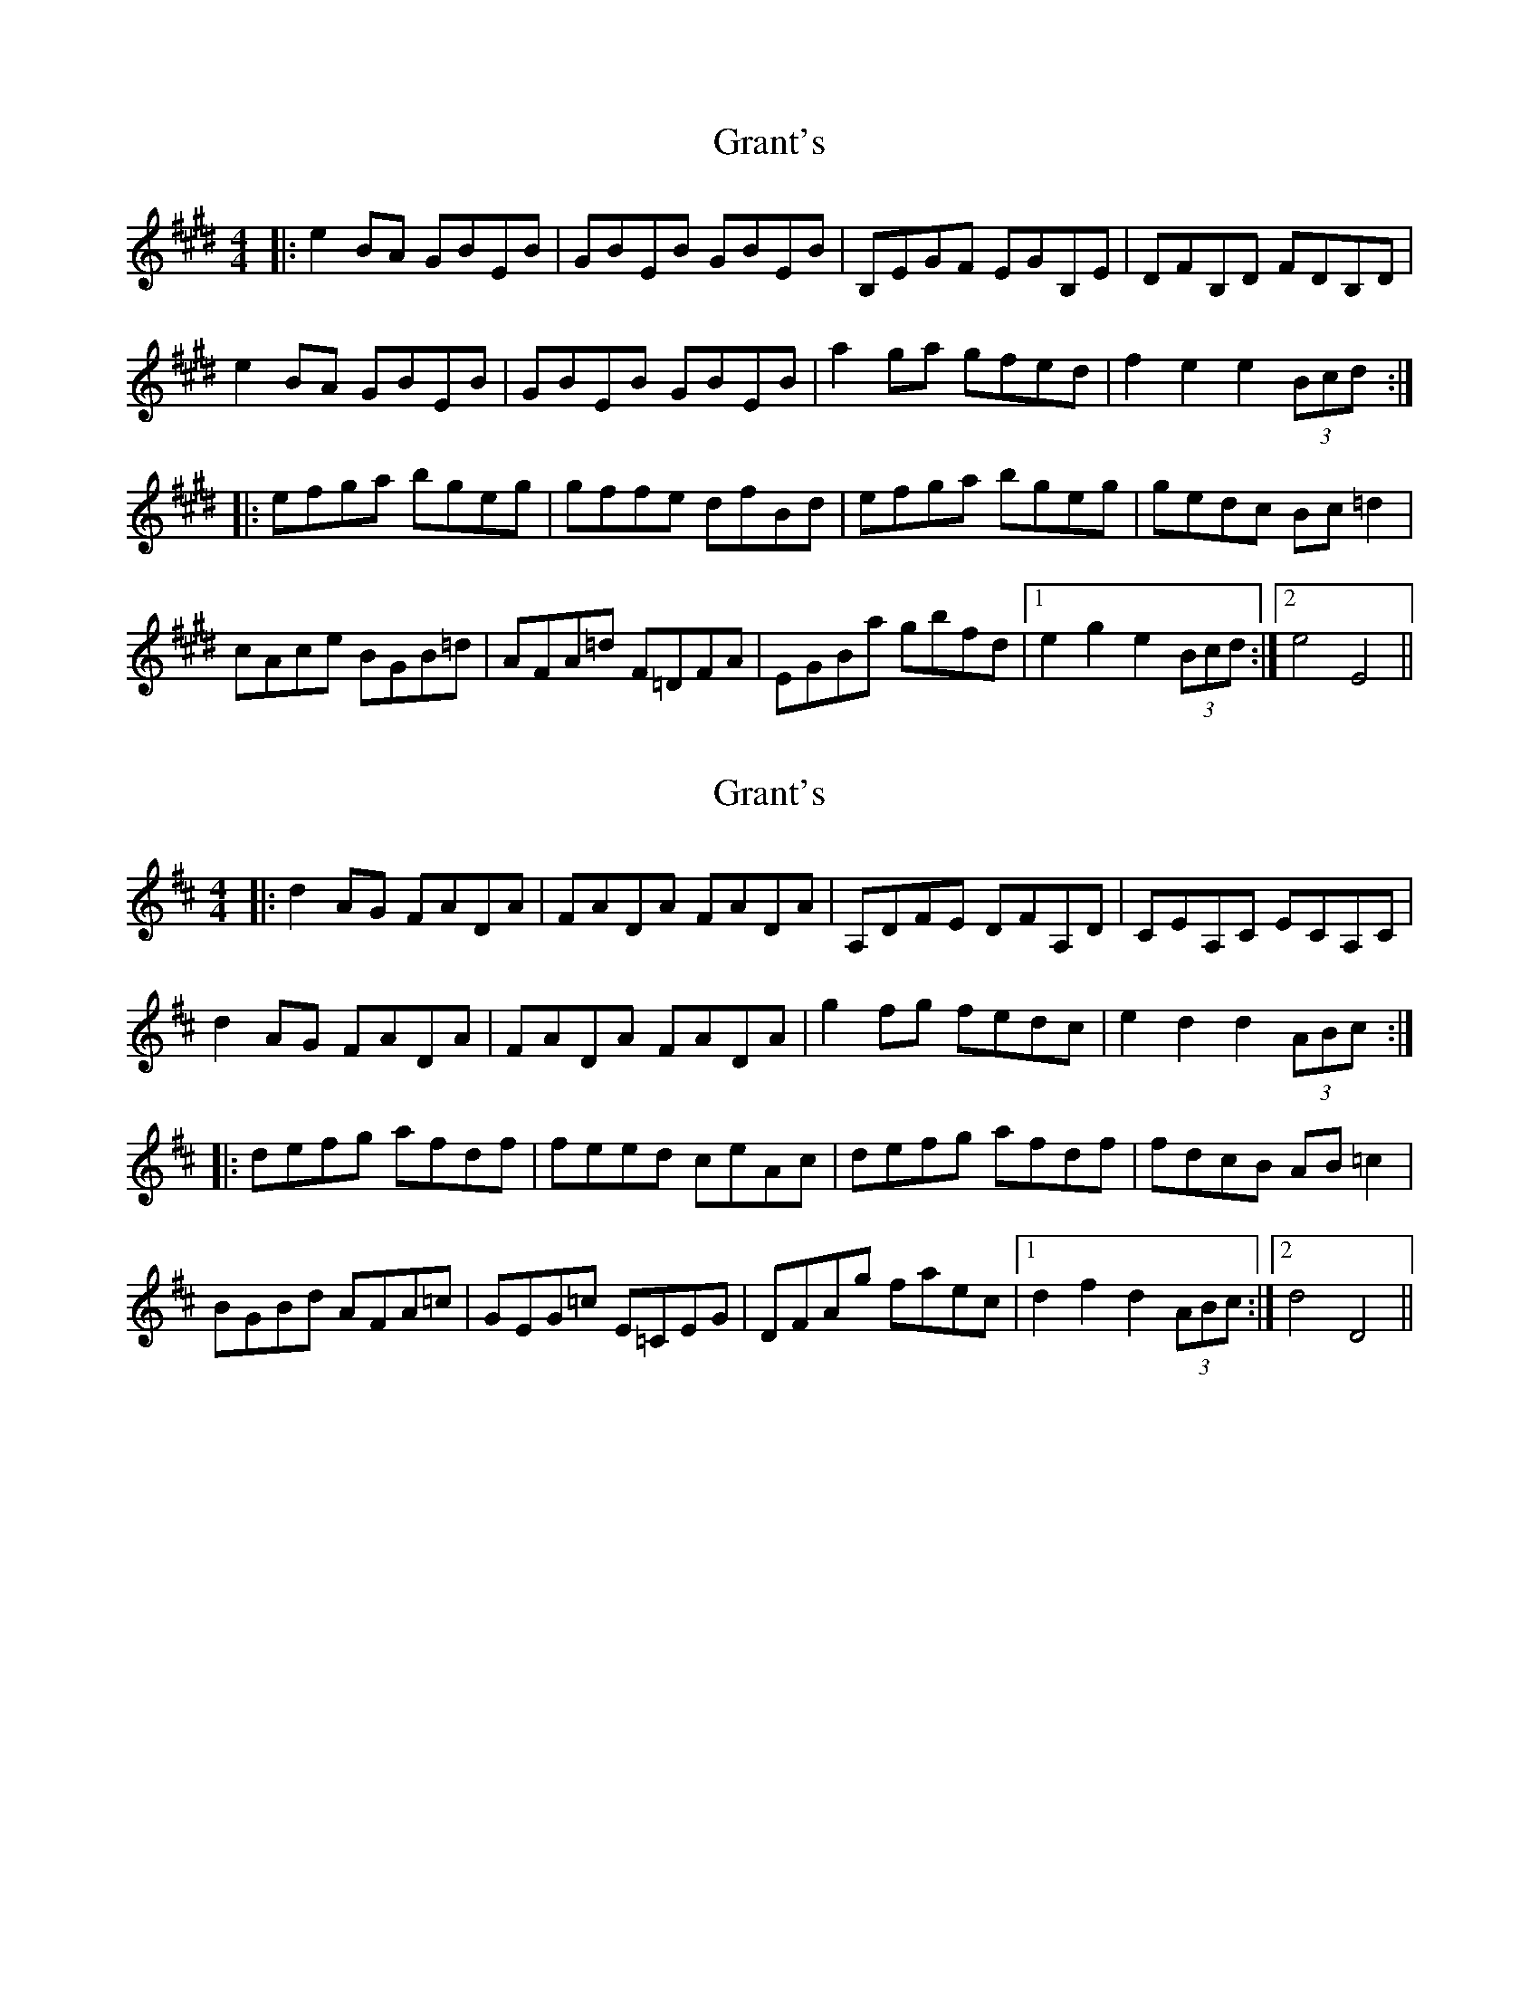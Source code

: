X: 1
T: Grant's
Z: lowoanne
S: https://thesession.org/tunes/4969#setting4969
R: reel
M: 4/4
L: 1/8
K: Emaj
|:e2 BA GBEB|GBEB GBEB|B,EGF EGB,E|DFB,D FDB,D|
e2 BA GBEB|GBEB GBEB|a2 ga gfed|f2 e2 e2 (3Bcd:|
|:efga bgeg|gffe dfBd|efga bgeg|gedc Bc =d2|
cAce BGB=d|AFA=d F=DFA|EGBa gbfd|1e2 g2 e2 (3Bcd:|2e4 E4||
X: 2
T: Grant's
Z: swisspiper
S: https://thesession.org/tunes/4969#setting17355
R: reel
M: 4/4
L: 1/8
K: Dmaj
|:d2 AG FADA|FADA FADA|A,DFE DFA,D|CEA,C ECA,C|d2 AG FADA|FADA FADA|g2 fg fedc|e2 d2 d2 (3ABc:||:defg afdf|feed ceAc|defg afdf|fdcB AB =c2|BGBd AFA=c|GEG=c E=CEG|DFAg faec|1d2 f2 d2 (3ABc:|2d4 D4||
X: 3
T: Grant's
Z: errik
S: https://thesession.org/tunes/4969#setting17356
R: reel
M: 4/4
L: 1/8
K: Emaj
(3Bcd|:e2 BA GBEB|GBEB G~E3|B,EGE B,EGB|AGFG ABcd|e2 BA G~E3|B~E3 GAB=d|ceag fe^df|e2 df eBcd:||:efga bgeg|~f3 e d~B3|eBeg b~g3|fe=dc ~B3 d|cAce BG (3GGG|A2 F=D A,DFD|E2 ag fe^df|(3efe df eBcd:|
X: 4
T: Grant's
Z: sonofrobert
S: https://thesession.org/tunes/4969#setting17357
R: reel
M: 4/4
L: 1/8
K: Dmaj
Ac|:d2 AG FADA|FADF A2A,/A,/G,|A,DFD A,DFD|CEA,C EA,Cc|d2 AG FADA|FADF ADFA|~B2 gf edcd|1ed{e}dc de{a}fe:|2ed{e}dc d2 (3ABc|||:defg afdf|{a} gfed ceAc|defg af{a}gf|edcB A2 A=c|BGBd AFAF|G2ED =CDEC|D2 (3efg fdec|1d2 {e}dc dBAc:|2d2 {e}dc de{a}fe||
X: 5
T: Grant's
Z: KheltonHeadley
S: https://thesession.org/tunes/4969#setting30462
R: reel
M: 4/4
L: 1/8
K: Emaj
|(Bcd)|:e2 BA GBEB|GBEB GBEB|B,EGF B,EGF|DFB,D FB,DF|
e2 BA GBEB|GBEB GBEB|Aaga gfed|f2 e2 e2:|
|(Bcd)|:efga bgeg|(agf) (agf) dfBd|efga bgeg|ge=dc BcdB|
cAce BGBe|AFA=d F=DFA|EGBa gbfd|e2 e2 e2:|
